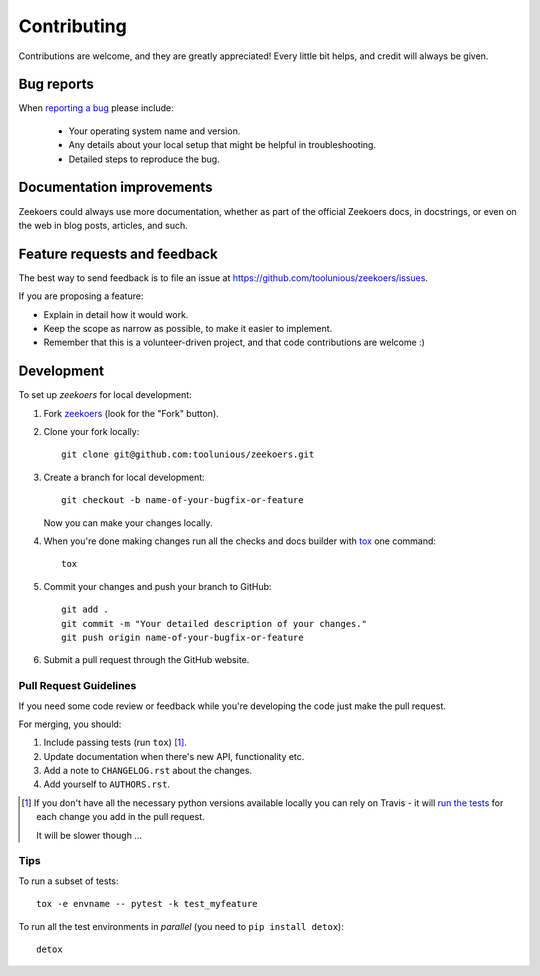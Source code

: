 ============
Contributing
============

Contributions are welcome, and they are greatly appreciated! Every
little bit helps, and credit will always be given.

Bug reports
===========

When `reporting a bug <https://github.com/toolunious/zeekoers/issues>`_ please include:

    * Your operating system name and version.
    * Any details about your local setup that might be helpful in troubleshooting.
    * Detailed steps to reproduce the bug.

Documentation improvements
==========================

Zeekoers could always use more documentation, whether as part of the
official Zeekoers docs, in docstrings, or even on the web in blog posts,
articles, and such.

Feature requests and feedback
=============================

The best way to send feedback is to file an issue at https://github.com/toolunious/zeekoers/issues.

If you are proposing a feature:

* Explain in detail how it would work.
* Keep the scope as narrow as possible, to make it easier to implement.
* Remember that this is a volunteer-driven project, and that code contributions are welcome :)

Development
===========

To set up `zeekoers` for local development:

1. Fork `zeekoers <https://github.com/toolunious/zeekoers>`_
   (look for the "Fork" button).
2. Clone your fork locally::

    git clone git@github.com:toolunious/zeekoers.git

3. Create a branch for local development::

    git checkout -b name-of-your-bugfix-or-feature

   Now you can make your changes locally.

4. When you're done making changes run all the checks and docs builder with `tox <https://tox.readthedocs.io/en/latest/install.html>`_ one command::

    tox

5. Commit your changes and push your branch to GitHub::

    git add .
    git commit -m "Your detailed description of your changes."
    git push origin name-of-your-bugfix-or-feature

6. Submit a pull request through the GitHub website.

Pull Request Guidelines
-----------------------

If you need some code review or feedback while you're developing the code just make the pull request.

For merging, you should:

1. Include passing tests (run ``tox``) [1]_.
2. Update documentation when there's new API, functionality etc.
3. Add a note to ``CHANGELOG.rst`` about the changes.
4. Add yourself to ``AUTHORS.rst``.

.. [1] If you don't have all the necessary python versions available locally you can rely on Travis - it will
       `run the tests <https://travis-ci.org/toolunious/zeekoers/pull_requests>`_ for each change you add in the pull request.

       It will be slower though ...

Tips
----

To run a subset of tests::

    tox -e envname -- pytest -k test_myfeature

To run all the test environments in *parallel* (you need to ``pip install detox``)::

    detox

